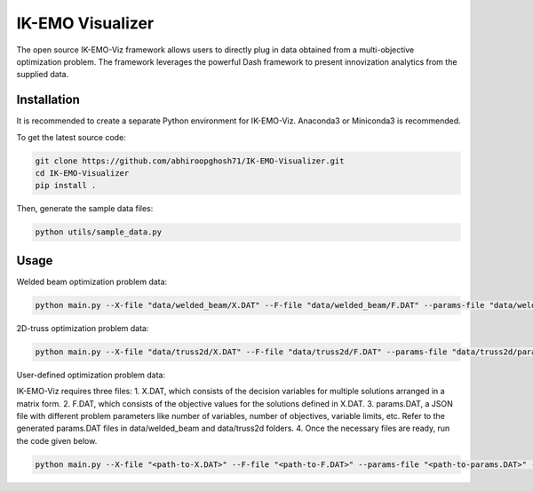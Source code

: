 IK-EMO Visualizer
==============================================================

The open source IK-EMO-Viz framework allows users to directly plug in data obtained from a multi-objective optimization 
problem. The framework leverages the powerful Dash framework to present innovization analytics from the supplied data.

.. _Installation:

Installation
********************************************************************************

It is recommended to create a separate Python environment for IK-EMO-Viz. Anaconda3 or Miniconda3 is recommended.

To get the latest source code:

.. code-block:: bash

    git clone https://github.com/abhiroopghosh71/IK-EMO-Visualizer.git
    cd IK-EMO-Visualizer
    pip install .

Then, generate the sample data files:

.. code-block:: bash

    python utils/sample_data.py

.. _Usage:

Usage
********************************************************************************

Welded beam optimization problem data:

.. code-block:: bash

    python main.py --X-file "data/welded_beam/X.DAT" --F-file "data/welded_beam/F.DAT" --params-file "data/welded_beam/params.DAT" --port 8050

2D-truss optimization problem data:

.. code-block:: bash

    python main.py --X-file "data/truss2d/X.DAT" --F-file "data/truss2d/F.DAT" --params-file "data/truss2d/params.DAT" --port 8051

User-defined optimization problem data:

IK-EMO-Viz requires three files:
1. X.DAT, which consists of the decision variables for multiple solutions arranged in a matrix form.
2. F.DAT, which consists of the objective values for the solutions defined in X.DAT.
3. params.DAT, a JSON file with different problem parameters like number of variables, number of objectives,
variable limits, etc. Refer to the generated params.DAT files in data/welded_beam and data/truss2d folders.
4. Once the necessary files are ready, run the code given below.

.. code-block:: bash

    python main.py --X-file "<path-to-X.DAT>" --F-file "<path-to-F.DAT>" --params-file "<path-to-params.DAT>" --port <desired-port>

